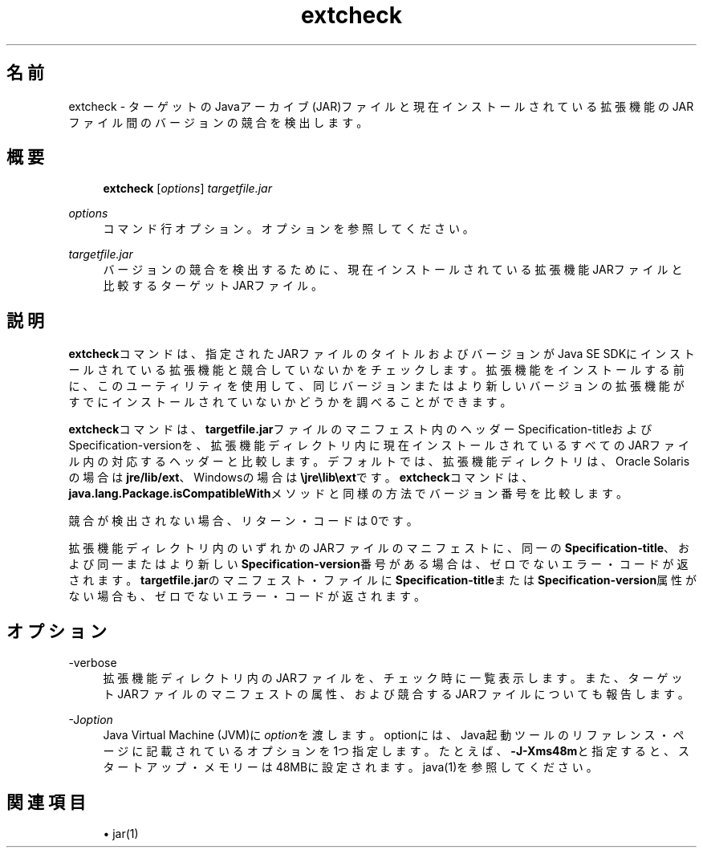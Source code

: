 '\" t
.\" Copyright (c) 1998, 2014, Oracle and/or its affiliates. All rights reserved.
.\"
.\" Title: extcheck
.\" Language: Japanese
.\" Date: 2013年11月21日
.\" SectDesc: 基本ツール
.\" Software: JDK 8
.\" Arch: 汎用
.\" Part Number: E58104-01
.\" Doc ID: JSSOR
.\"
.if n .pl 99999
.TH "extcheck" "1" "2013年11月21日" "JDK 8" "基本ツール"
.\" -----------------------------------------------------------------
.\" * Define some portability stuff
.\" -----------------------------------------------------------------
.\" ~~~~~~~~~~~~~~~~~~~~~~~~~~~~~~~~~~~~~~~~~~~~~~~~~~~~~~~~~~~~~~~~~
.\" http://bugs.debian.org/507673
.\" http://lists.gnu.org/archive/html/groff/2009-02/msg00013.html
.\" ~~~~~~~~~~~~~~~~~~~~~~~~~~~~~~~~~~~~~~~~~~~~~~~~~~~~~~~~~~~~~~~~~
.ie \n(.g .ds Aq \(aq
.el       .ds Aq '
.\" -----------------------------------------------------------------
.\" * set default formatting
.\" -----------------------------------------------------------------
.\" disable hyphenation
.nh
.\" disable justification (adjust text to left margin only)
.ad l
.\" -----------------------------------------------------------------
.\" * MAIN CONTENT STARTS HERE *
.\" -----------------------------------------------------------------
.SH "名前"
extcheck \- ターゲットのJavaアーカイブ(JAR)ファイルと現在インストールされている拡張機能のJARファイル間のバージョンの競合を検出します。
.SH "概要"
.sp
.if n \{\
.RS 4
.\}
.nf
\fBextcheck\fR [\fIoptions\fR] \fItargetfile\&.jar\fR
.fi
.if n \{\
.RE
.\}
.PP
\fIoptions\fR
.RS 4
コマンド行オプション。オプションを参照してください。
.RE
.PP
\fItargetfile\&.jar\fR
.RS 4
バージョンの競合を検出するために、現在インストールされている拡張機能JARファイルと比較するターゲットJARファイル。
.RE
.SH "説明"
.PP
\fBextcheck\fRコマンドは、指定されたJARファイルのタイトルおよびバージョンがJava SE SDKにインストールされている拡張機能と競合していないかをチェックします。拡張機能をインストールする前に、このユーティリティを使用して、同じバージョンまたはより新しいバージョンの拡張機能がすでにインストールされていないかどうかを調べることができます。
.PP
\fBextcheck\fRコマンドは、\fBtargetfile\&.jar\fRファイルのマニフェスト内のヘッダーSpecification\-titleおよびSpecification\-versionを、拡張機能ディレクトリ内に現在インストールされているすべてのJARファイル内の対応するヘッダーと比較します。デフォルトでは、拡張機能ディレクトリは、Oracle Solarisの場合は\fBjre/lib/ext\fR、Windowsの場合は\fB\ejre\elib\eext\fRです。\fBextcheck\fRコマンドは、\fBjava\&.lang\&.Package\&.isCompatibleWith\fRメソッドと同様の方法でバージョン番号を比較します。
.PP
競合が検出されない場合、リターン・コードは0です。
.PP
拡張機能ディレクトリ内のいずれかのJARファイルのマニフェストに、同一の\fBSpecification\-title\fR、および同一またはより新しい\fBSpecification\-version\fR番号がある場合は、ゼロでないエラー・コードが返されます。\fBtargetfile\&.jar\fRのマニフェスト・ファイルに\fBSpecification\-title\fRまたは\fBSpecification\-version\fR属性がない場合も、ゼロでないエラー・コードが返されます。
.SH "オプション"
.PP
\-verbose
.RS 4
拡張機能ディレクトリ内のJARファイルを、チェック時に一覧表示します。また、ターゲットJARファイルのマニフェストの属性、および競合するJARファイルについても報告します。
.RE
.PP
\-J\fIoption\fR
.RS 4
Java Virtual Machine (JVM)に\fIoption\fRを渡します。optionには、Java起動ツールのリファレンス・ページに記載されているオプションを1つ指定します。たとえば、\fB\-J\-Xms48m\fRと指定すると、スタートアップ・メモリーは48MBに設定されます。java(1)を参照してください。
.RE
.SH "関連項目"
.sp
.RS 4
.ie n \{\
\h'-04'\(bu\h'+03'\c
.\}
.el \{\
.sp -1
.IP \(bu 2.3
.\}
jar(1)
.RE
.br
'pl 8.5i
'bp
